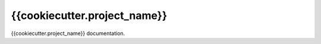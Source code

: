 =============================
{{cookiecutter.project_name}}
=============================

{{cookiecutter.project_name}} documentation.

